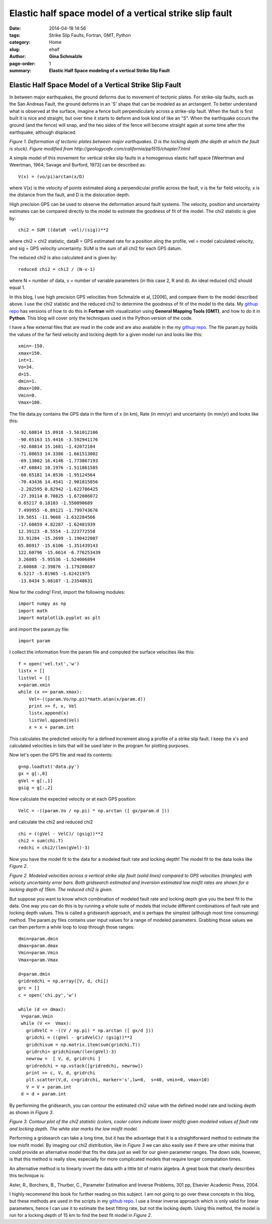 Elastic half space model of a vertical strike slip fault
################################################################

:date: 2014-04-18 14:56
:tags: Strike Slip Faults, Fortran, GMT, Python
:category: Home
:slug: ehalf
:author: **Gina Schmalzle**
:page-order: 1
:summary: **Elastic Half Space modeling of a vertical Strike Slip Fault**

**Elastic Half Space Model of a Vertical Strike Slip Fault**
==============================================================

In between major earthquakes, the ground deforms due to movement of tectonic plates.  For strike-slip faults, such as the San Andreas Fault, the ground deforms in an 'S' shape that can be modeled as an arctangent.  To better understand what is observed at the surface, imagine a fence built perpendicularly across a strike-slip fault.  When the fault is first built it is nice and straight, but over time it starts to deform and look kind of like an "S".  When the earthquake occurs the ground (and the fence) will snap, and the two sides of the fence will become straight again at some time after the earthquake, although displaced.

.. image:: /images/elastichs.jpg
   :height: 250
   :width: 170
   :scale: 100
   :alt: deforming_plates
   :align: center

*Figure 1. Deformation of tectonic plates between major earthquakes. D is the locking depth (the depth at which the fault is stuck). Figure modified from http://geologycafe.com/california/pp1515/chapter7.html*

A simple model of this movement for vertical strike slip faults in a homogenous elastic half space [Weertman and Weertman, 1964; Savage and Burford, 1973] can be described as::

 V(x) = (vo/pi)arctan(x/D)

where V(x) is the velocity of points estimated along a perpendicular profile across the fault, v is the far field velocity, x is the distance from the fault, and D is the dislocation depth.

High precision GPS can be used to observe the deformation around fault systems.  The velocity, position and uncertainty estimates can be compared directly to the model to estimate the goodness of fit of the model.  The chi2 statistic is give by::

        chi2 = SUM ((dataR -vel)/(sig))**2

where chi2 = chi2 statistic, dataR = GPS estimated rate for a position aling the profile, vel = model calculated velocity, and sig = GPS velocity uncertainty.  SUM is the sum of all chi2 for each GPS datum.

The reduced chi2 is also calculated and is given by::

        reduced chi2 = chi2 / (N-v-1)

where N = number of data, v = number of variable parameters (in this case 2, R and d).  An ideal reduced chi2 should equal 1.

In this blog, I use high precision GPS velocities from Schmalzle et al, [2006], and compare them to the model described above. I use the chi2 statistic and the reduced chi2 to determine the goodness of fit of the model to the data.  My `githup repo <https://github.com/ginaschmalzle/elastichalfspace>`_ has versions of how to do this in **Fortran** with visualization using **General Mapping Tools (GMT)**, and how to do it in **Python**.  This blog will cover only the techniques used in the Python version of the code.

I have a few external files that are read in the code and are also available in the my `githup repo <https://github.com/ginaschmalzle/elastichalfspace>`_.  The file param.py holds the values of the far field velocity and locking depth for a given model run and looks like this::

 xmin=-150.
 xmax=150.
 int=1.
 Vo=34.
 d=15.
 dmin=1.
 dmax=100.
 Vmin=0.
 Vmax=100.

The file data.py contains the GPS data in the form of x (in km), Rate (in mm/yr) and uncertainty (in mm/yr) and looks like this::

 -92.60814 15.0918 -3.561012106
 -90.65163 15.4416 -3.592941176
 -92.60814 15.1681 -1.42072184
 -71.08653 14.3386 -1.661513002
 -69.13002 16.4146 -1.773867193
 -47.60841 10.1976 -1.511861585
 -60.65181 14.0536 -1.95124564
 -70.43436 14.4541 -2.901815856
 -2.282595 0.82942 -1.622786425
 -27.39114 8.70825 -1.672086072
 0.65217 0.18103 -1.550890689
 7.499955 -6.89121 -1.799743676
 19.5651 -11.9668 -1.632284566
 -17.60859 4.82287 -1.62481939
 12.39123 -8.5554 -1.223772558
 33.91284 -15.2699 -1.190422007
 65.86917 -15.6106 -1.351439143
 122.60796 -15.6614 -6.776253439
 3.26085 -5.95536 -1.524006894
 2.60868 -2.39876 -1.179208687
 6.5217 -5.81965 -1.62421975
 -13.0434 5.08107 -1.23548631



Now for the coding! First, import the following modules::

 import numpy as np
 import math
 import matplotlib.pyplot as plt

and import the param.py file::

 import param

I collect the information from the param file and computed the surface velocities like this::

 f = open('vel.txt','w')
 listx = []
 listVel = []
 x=param.xmin
 while (x <= param.xmax):
     Vel=-((param.Vo/np.pi)*math.atan(x/param.d))
     print >> f, x, Vel
     listx.append(x)
     listVel.append(Vel)
     x = x + param.int

This calculates the predicted velocity for a defined increment along a profile of a strike slip fault.
I keep the x's and calculated velocities in lists that will be used later in the program for plotting purposes.

Now let's open the GPS file and read its contents::

 g=np.loadtxt('data.py')
 gx = g[:,0]
 gVel = g[:,1]
 gsig = g[:,2]

Now calculate the expected velocity or at each GPS position::

 VelC = -((param.Vo / np.pi) * np.arctan ([ gx/param.d ]))

and calculate the chi2 and reduced chi2 ::

 chi = ((gVel - VelC)/ (gsig))**2
 chi2 = sum(chi.T)
 redchi = chi2/(len(gVel)-3)

Now you have the model fit to the data for a modeled fault rate and locking depth!  The model fit to the data looks like *Figure 2*.

.. image:: /images/lineGPS.png
   :height: 700
   :width: 800
   :scale: 100
   :alt: gridsearch
   :align: right

*Figure 2.  Modeled velocities across a vertical strike slip fault (solid lines) compared to GPS velocities (triangles) with velocity uncertainty error bars. Both gridsearch estimated and inversion estimated low misfit rates are shown for a locking depth of 15km.  The reduced chi2 is given.*


But suppose you want to know which combination of modeled fault rate and locking depth give you the best fit to the data.   One way you can do this is by running a whole suite of models that include different combinations of fault rate and locking depth values.  This is called a gridsearch approach, and is perhaps the simplest (although most time consuming) method.  The param.py files contains user input values for a range of modeled parameters.  Grabbing those values we can then perform a while loop to loop through those ranges::

 dmin=param.dmin
 dmax=param.dmax
 Vmin=param.Vmin
 Vmax=param.Vmax

 d=param.dmin
 gridredchi = np.array([V, d, chi])
 grc = []
 c = open('chi.py','w')

 while (d <= dmax):
  V=param.Vmin
  while (V <=  Vmax):
    gridVelC = -((V / np.pi) * np.arctan ([ gx/d ]))
    gridchi = ((gVel - gridVelC)/ (gsig))**2
    gridchisum = np.matrix.item(sum(gridchi.T))
    gridrchi= gridchisum/(len(gVel)-3)
    newrow =  [ V, d, gridrchi ]
    gridredchi = np.vstack([gridredchi, newrow])
    print >> c, V, d, gridrchi
    plt.scatter(V,d, c=gridrchi, marker='s',lw=0,  s=40, vmin=0, vmax=10)
    V = V + param.int
  d = d + param.int

By performing the gridsearch, you can contour the estimated chi2 value with the defined model rate and locking depth as shown in *Figure 3*.

.. image:: /images/gridsearch.png
   :height: 700
   :width: 800
   :scale: 100
   :alt: gridsearch
   :align: right

*Figure 3. Contour plot of the chi2 statistic (colors, cooler colors indicate lower misfit) given modeled values of fault rate and locking depth.  The white star marks the low misfit model.*

Performing a gridsearch can take a long time, but it has the advantage that it is a straightforward method to estimate the low misfit model.  By imaging our chi2 distribution, like in *Figure 3* we can also easily see if there are other minima that could provide an alternative model that fits the data just as well for our given parameter ranges.  The down side, however, is that this method is really slow, especially for more complicated models that require longer computation times.

An alternative method is to linearly invert the data with a little bit of matrix algebra. A great book that clearly describes this technique is:

Aster, R., Borchers, B., Thurber, C., Parameter Estimation and Inverse Problems, 301 pp, Elsevier Academic Press, 2004.

I highly recommend this book for further reading on this subject.  I am not going to go over these concepts in this blog, but these methods are used in the scripts in my `github repo <https://github.com/ginaschmalzle/elastichalfspace>`_.  I use a linear inverse approach which is only valid for linear parameters, hence I can use it to estimate the best fitting rate, but not the locking depth.  Using this method, the model is run for a locking depth of 15 km to find the best fit model in *Figure 2*.
